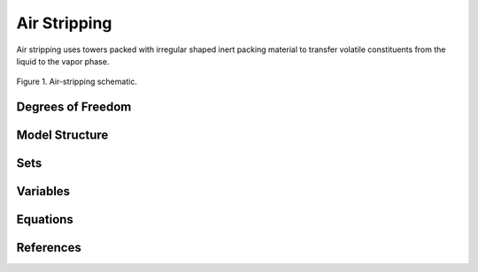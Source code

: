 Air Stripping
=============

Air stripping uses towers packed with irregular shaped inert packing material
to transfer volatile constituents from the liquid to the vapor phase. 

.. figure:: ../../_static/unit_models/air_stripping_schematic.png
    :width: 400
    :align: center

    Figure 1. Air-stripping schematic.

Degrees of Freedom
------------------

   

Model Structure
---------------


Sets
----


Variables
---------



Equations
---------



References
----------
